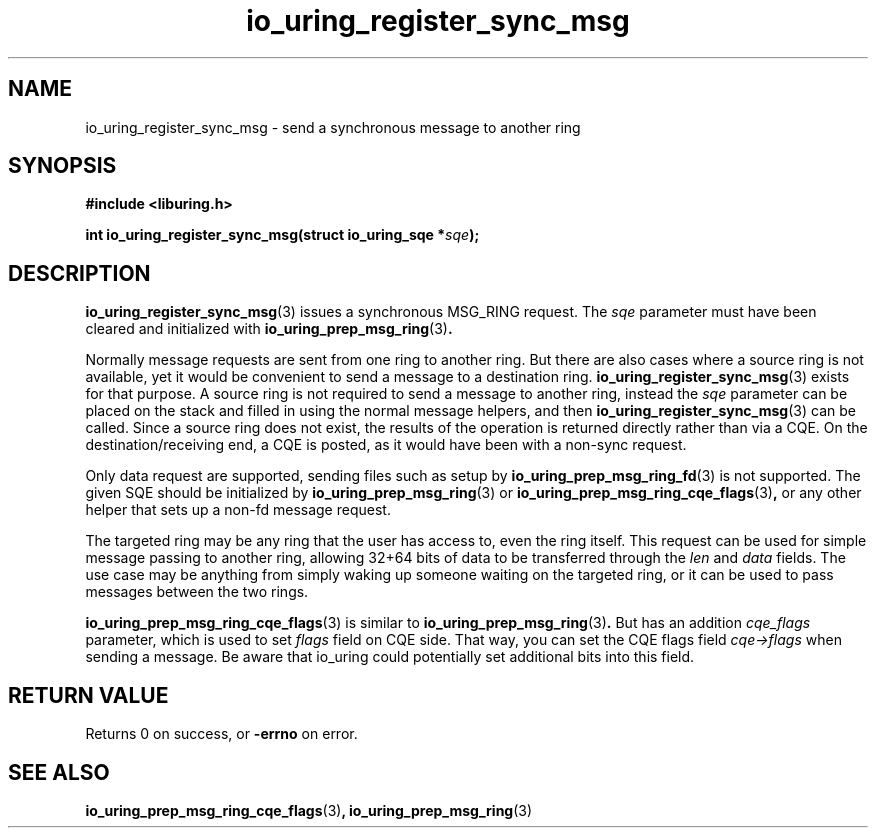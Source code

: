.\" Copyright (C) 2025 Jens Axboe <axboe@kernel.dk>
.\"
.\" SPDX-License-Identifier: LGPL-2.0-or-later
.\"
.TH io_uring_register_sync_msg 3 "July 10, 2025" "liburing-2.11" "liburing Manual"
.SH NAME
io_uring_register_sync_msg \- send a synchronous message to another ring
.SH SYNOPSIS
.nf
.B #include <liburing.h>
.PP
.BI "int io_uring_register_sync_msg(struct io_uring_sqe *" sqe ");"
.fi
.SH DESCRIPTION
.PP
.BR io_uring_register_sync_msg (3)
issues a synchronous MSG_RING request. The
.I sqe
parameter must have been cleared and initialized with
.BR io_uring_prep_msg_ring (3) .

Normally message requests are sent from one ring to another ring. But there
are also cases where a source ring is not available, yet it would be
convenient to send a message to a destination ring.
.BR io_uring_register_sync_msg (3)
exists for that purpose. A source ring is not required to send a message to
another ring, instead the
.I sqe
parameter can be placed on the stack and filled in using the normal message
helpers, and then
.BR io_uring_register_sync_msg (3)
can be called. Since a source ring does not exist, the results of the operation
is returned directly rather than via a CQE. On the destination/receiving end,
a CQE is posted, as it would have been with a non-sync request.

Only data request are supported, sending files such as setup by
.BR io_uring_prep_msg_ring_fd (3)
is not supported. The given SQE should be initialized by
.BR io_uring_prep_msg_ring (3)
or
.BR io_uring_prep_msg_ring_cqe_flags (3) ,
or any other helper that sets up a non-fd message request.

The targeted ring may be any ring that the user has access to, even the ring
itself. This request can be used for simple message passing to another ring,
allowing 32+64 bits of data to be transferred through the
.I len
and
.I data
fields. The use case may be anything from simply waking up someone waiting
on the targeted ring, or it can be used to pass messages between the two
rings.

.BR io_uring_prep_msg_ring_cqe_flags (3)
is similar to
.BR io_uring_prep_msg_ring (3) .
But has an addition
.I cqe_flags
parameter, which is used to set
.I flags
field on CQE side. That way, you can set the CQE flags field
.I cqe->flags
when sending a message. Be aware that io_uring could potentially set additional
bits into this field.

.SH RETURN VALUE
Returns 0 on success, or
.BR -errno
on error.
.SH SEE ALSO
.BR io_uring_prep_msg_ring_cqe_flags (3) ,
.BR io_uring_prep_msg_ring (3)
